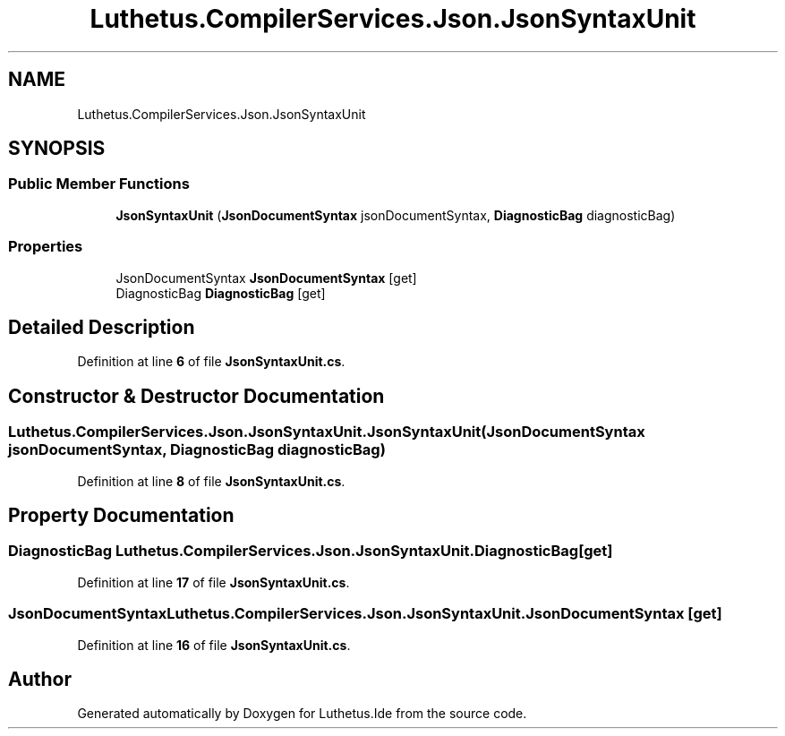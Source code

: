 .TH "Luthetus.CompilerServices.Json.JsonSyntaxUnit" 3 "Version 1.0.0" "Luthetus.Ide" \" -*- nroff -*-
.ad l
.nh
.SH NAME
Luthetus.CompilerServices.Json.JsonSyntaxUnit
.SH SYNOPSIS
.br
.PP
.SS "Public Member Functions"

.in +1c
.ti -1c
.RI "\fBJsonSyntaxUnit\fP (\fBJsonDocumentSyntax\fP jsonDocumentSyntax, \fBDiagnosticBag\fP diagnosticBag)"
.br
.in -1c
.SS "Properties"

.in +1c
.ti -1c
.RI "JsonDocumentSyntax \fBJsonDocumentSyntax\fP\fR [get]\fP"
.br
.ti -1c
.RI "DiagnosticBag \fBDiagnosticBag\fP\fR [get]\fP"
.br
.in -1c
.SH "Detailed Description"
.PP 
Definition at line \fB6\fP of file \fBJsonSyntaxUnit\&.cs\fP\&.
.SH "Constructor & Destructor Documentation"
.PP 
.SS "Luthetus\&.CompilerServices\&.Json\&.JsonSyntaxUnit\&.JsonSyntaxUnit (\fBJsonDocumentSyntax\fP jsonDocumentSyntax, \fBDiagnosticBag\fP diagnosticBag)"

.PP
Definition at line \fB8\fP of file \fBJsonSyntaxUnit\&.cs\fP\&.
.SH "Property Documentation"
.PP 
.SS "DiagnosticBag Luthetus\&.CompilerServices\&.Json\&.JsonSyntaxUnit\&.DiagnosticBag\fR [get]\fP"

.PP
Definition at line \fB17\fP of file \fBJsonSyntaxUnit\&.cs\fP\&.
.SS "JsonDocumentSyntax Luthetus\&.CompilerServices\&.Json\&.JsonSyntaxUnit\&.JsonDocumentSyntax\fR [get]\fP"

.PP
Definition at line \fB16\fP of file \fBJsonSyntaxUnit\&.cs\fP\&.

.SH "Author"
.PP 
Generated automatically by Doxygen for Luthetus\&.Ide from the source code\&.
